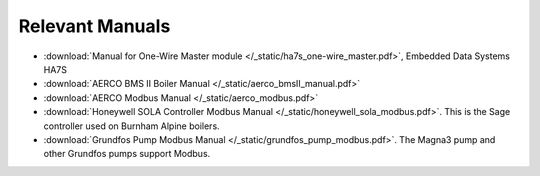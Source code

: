 .. _relevant-manuals:

Relevant Manuals
================

* :download:`Manual for One-Wire Master module </_static/ha7s_one-wire_master.pdf>`, Embedded Data Systems HA7S

* :download:`AERCO BMS II Boiler Manual </_static/aerco_bmsII_manual.pdf>`

* :download:`AERCO Modbus Manual </_static/aerco_modbus.pdf>`

* :download:`Honeywell SOLA Controller Modbus Manual </_static/honeywell_sola_modbus.pdf>`. This is the Sage controller used on Burnham Alpine boilers.

* :download:`Grundfos Pump Modbus Manual </_static/grundfos_pump_modbus.pdf>`. The Magna3 pump and other Grundfos pumps support Modbus.
